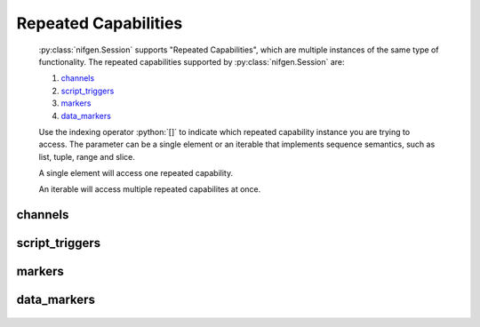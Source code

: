 .. py:module:: nifgen
    :noindex:

.. py:currentmodule:: nifgen.Session

.. role:: c(code)
    :language: c

.. role:: python(code)
    :language: python

Repeated Capabilities
=====================

    :py:class:`nifgen.Session` supports "Repeated Capabilities", which are multiple instances of the same type of
    functionality. The repeated capabilities supported by :py:class:`nifgen.Session` are:

    #. channels_
    #. script_triggers_
    #. markers_
    #. data_markers_

    Use the indexing operator :python:`[]` to indicate which repeated capability instance you are trying to access.
    The parameter can be a single element or an iterable that implements sequence semantics, such as list, tuple, range and slice.

    A single element will access one repeated capability.

    An iterable will access multiple repeated capabilites at once.

channels
--------

    .. py:attribute:: nifgen.Session.channels[]

        The basic element for indexing this repeated capability is an integer.

        .. code:: python

            session.channels[0].func_amplitude = 0.5

        sets :py:attr:`func_amplitude` to :python:`0.5` for channels 0.

        .. code:: python

            session.channels[0, 1].func_amplitude = 0.5

        sets :py:attr:`func_amplitude` to :python:`0.5` for channels 0, 1.

script_triggers
---------------

    .. py:attribute:: nifgen.Session.script_triggers[]

        The basic element for indexing this repeated capability is an integer.

        .. code:: python

            session.script_triggers[0].exported_script_trigger_output_terminal = '/Dev1/PXI_Trig0'

        sets :py:attr:`exported_script_trigger_output_terminal` to :python:`'/Dev1/PXI_Trig0'` for script_triggers 0.

        .. code:: python

            session.script_triggers[0, 2].exported_script_trigger_output_terminal = '/Dev1/PXI_Trig0'

        sets :py:attr:`exported_script_trigger_output_terminal` to :python:`'/Dev1/PXI_Trig0'` for script_triggers 0, 2.

markers
-------

    .. py:attribute:: nifgen.Session.markers[]

        The basic element for indexing this repeated capability is an integer.

        .. code:: python

            session.markers[0].marker_event_output_terminal = '/Dev1/PXI_Trig0'

        sets :py:attr:`marker_event_output_terminal` to :python:`'/Dev1/PXI_Trig0'` for markers 0.

        .. code:: python

            session.markers[0, 2].marker_event_output_terminal = '/Dev1/PXI_Trig0'

        sets :py:attr:`marker_event_output_terminal` to :python:`'/Dev1/PXI_Trig0'` for markers 0, 2.

data_markers
------------

    .. py:attribute:: nifgen.Session.data_markers[]

        The basic element for indexing this repeated capability is an integer.

        .. code:: python

            session.data_markers[0].data_marker_event_level_polarity = nifgen.DataMarkerEventLevelPolarity.LOW

        sets :py:attr:`data_marker_event_level_polarity` to :py:data:`~nifgen.DataMarkerEventLevelPolarity.LOW` for data_markers 0.

        .. code:: python

            session.data_markers[0, 2].data_marker_event_level_polarity = nifgen.DataMarkerEventLevelPolarity.LOW

        sets :py:attr:`data_marker_event_level_polarity` to :py:data:`~nifgen.DataMarkerEventLevelPolarity.LOW` for data_markers 0, 2.


